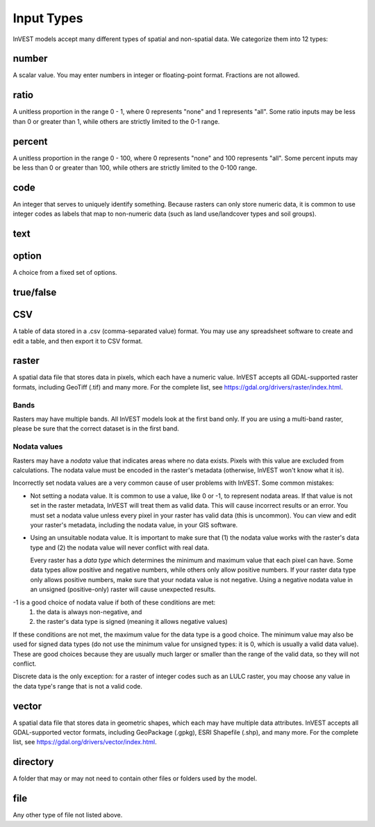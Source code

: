 ***********
Input Types
***********

InVEST models accept many different types of spatial and non-spatial data. We categorize them into 12 types:

.. _number:

number
------
A scalar value. You may enter numbers in integer or floating-point format. Fractions are not allowed.

.. _ratio:

ratio
-----
A unitless proportion in the range 0 - 1, where 0 represents "none" and 1 represents "all".
Some ratio inputs may be less than 0 or greater than 1, while others are strictly limited to the 0-1 range.

.. _percent:

percent
-------
A unitless proportion in the range 0 - 100, where 0 represents "none" and 100 represents "all".
Some percent inputs may be less than 0 or greater than 100, while others are strictly limited to the 0-100 range.

.. _code:

code
----
An integer that serves to uniquely identify something.
Because rasters can only store numeric data, it is common to use integer codes as labels that map to non-numeric data
(such as land use/landcover types and soil groups).

.. _text:

text
----

.. _option:

option
------
A choice from a fixed set of options.


.. _truefalse:

true/false
----------


.. _CSV:

CSV
---
A table of data stored in a .csv (comma-separated value) format. You may use any spreadsheet software to create and edit a table, and then export it to CSV format.


.. _raster:

raster
------
A spatial data file that stores data in pixels, which each have a numeric value.
InVEST accepts all GDAL-supported raster formats, including GeoTiff (.tif) and many more.
For the complete list, see https://gdal.org/drivers/raster/index.html.

Bands
~~~~~
Rasters may have multiple bands. All InVEST models look at the first band only. If you are using a multi-band raster,
please be sure that the correct dataset is in the first band.

Nodata values
~~~~~~~~~~~~~
Rasters may have a *nodata* value that indicates areas where no data exists. Pixels with this value are excluded from calculations.
The nodata value must be encoded in the raster's metadata (otherwise, InVEST won't know what it is).

Incorrectly set nodata values are a very common cause of user problems with InVEST. Some common mistakes:

- Not setting a nodata value. It is common to use a value, like 0 or -1, to represent nodata areas.
  If that value is not set in the raster metadata, InVEST will treat them as valid data.
  This will cause incorrect results or an error. You must set a nodata value unless every pixel in your raster has valid data (this is uncommon). You can view and edit your raster's metadata, including the nodata value, in your GIS software.

- Using an unsuitable nodata value. It is important to make sure that (1) the nodata value works with the raster's data type
  and (2) the nodata value will never conflict with real data.

  Every raster has a *data type* which determines the minimum and maximum value that each pixel can have. Some data types allow positive and negative numbers, while others only allow positive numbers. If your raster data type only allows positive numbers,
  make sure that your nodata value is not negative. Using a negative nodata value in an unsigned (positive-only) raster will cause unexpected results.

-1 is a good choice of nodata value if both of these conditions are met:
    1. the data is always non-negative, and
    2. the raster's data type is signed (meaning it allows negative values)

If these conditions are not met, the maximum value for the data type is a good choice. The minimum value may also be used for
signed data types (do not use the minimum value for unsigned types: it is 0, which is usually a valid data value). These are good choices because they are usually much larger or smaller than the range of the valid data, so they will not conflict.

Discrete data is the only exception: for a raster of integer codes such as an LULC raster, you may choose any value in the data type's range that is not a valid code.


.. _vector:

vector
------
A spatial data file that stores data in geometric shapes, which each may have multiple data attributes.
InVEST accepts all GDAL-supported vector formats, including GeoPackage (.gpkg), ESRI Shapefile (.shp), and many more.
For the complete list, see https://gdal.org/drivers/vector/index.html.

.. _directory:

directory
---------
A folder that may or may not need to contain other files or folders used by the model.

.. _file:

file
----
Any other type of file not listed above.


